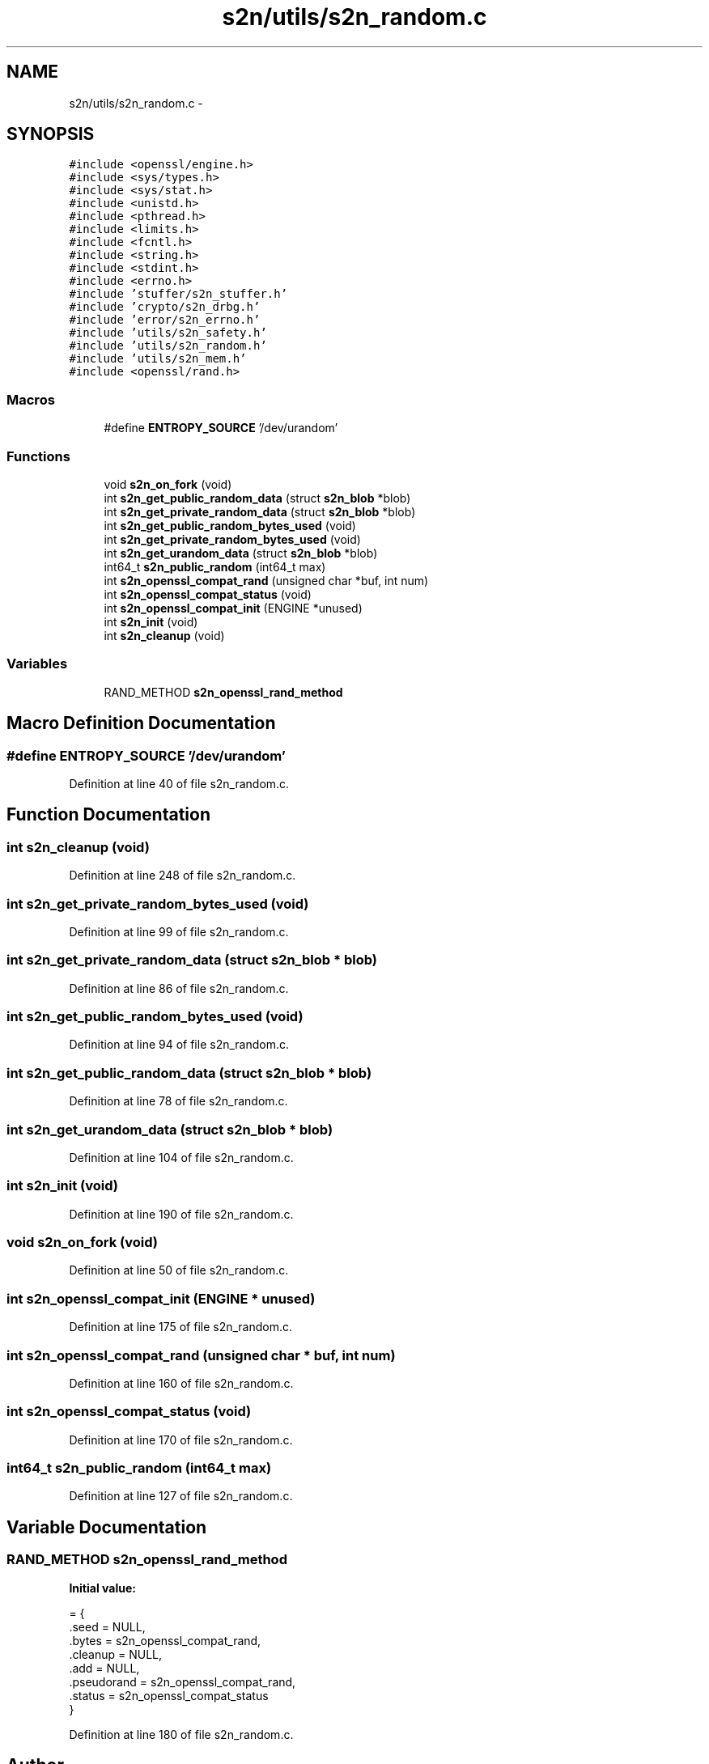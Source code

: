 .TH "s2n/utils/s2n_random.c" 3 "Tue Jun 28 2016" "s2n-doxygen" \" -*- nroff -*-
.ad l
.nh
.SH NAME
s2n/utils/s2n_random.c \- 
.SH SYNOPSIS
.br
.PP
\fC#include <openssl/engine\&.h>\fP
.br
\fC#include <sys/types\&.h>\fP
.br
\fC#include <sys/stat\&.h>\fP
.br
\fC#include <unistd\&.h>\fP
.br
\fC#include <pthread\&.h>\fP
.br
\fC#include <limits\&.h>\fP
.br
\fC#include <fcntl\&.h>\fP
.br
\fC#include <string\&.h>\fP
.br
\fC#include <stdint\&.h>\fP
.br
\fC#include <errno\&.h>\fP
.br
\fC#include 'stuffer/s2n_stuffer\&.h'\fP
.br
\fC#include 'crypto/s2n_drbg\&.h'\fP
.br
\fC#include 'error/s2n_errno\&.h'\fP
.br
\fC#include 'utils/s2n_safety\&.h'\fP
.br
\fC#include 'utils/s2n_random\&.h'\fP
.br
\fC#include 'utils/s2n_mem\&.h'\fP
.br
\fC#include <openssl/rand\&.h>\fP
.br

.SS "Macros"

.in +1c
.ti -1c
.RI "#define \fBENTROPY_SOURCE\fP   '/dev/urandom'"
.br
.in -1c
.SS "Functions"

.in +1c
.ti -1c
.RI "void \fBs2n_on_fork\fP (void)"
.br
.ti -1c
.RI "int \fBs2n_get_public_random_data\fP (struct \fBs2n_blob\fP *blob)"
.br
.ti -1c
.RI "int \fBs2n_get_private_random_data\fP (struct \fBs2n_blob\fP *blob)"
.br
.ti -1c
.RI "int \fBs2n_get_public_random_bytes_used\fP (void)"
.br
.ti -1c
.RI "int \fBs2n_get_private_random_bytes_used\fP (void)"
.br
.ti -1c
.RI "int \fBs2n_get_urandom_data\fP (struct \fBs2n_blob\fP *blob)"
.br
.ti -1c
.RI "int64_t \fBs2n_public_random\fP (int64_t max)"
.br
.ti -1c
.RI "int \fBs2n_openssl_compat_rand\fP (unsigned char *buf, int num)"
.br
.ti -1c
.RI "int \fBs2n_openssl_compat_status\fP (void)"
.br
.ti -1c
.RI "int \fBs2n_openssl_compat_init\fP (ENGINE *unused)"
.br
.ti -1c
.RI "int \fBs2n_init\fP (void)"
.br
.ti -1c
.RI "int \fBs2n_cleanup\fP (void)"
.br
.in -1c
.SS "Variables"

.in +1c
.ti -1c
.RI "RAND_METHOD \fBs2n_openssl_rand_method\fP"
.br
.in -1c
.SH "Macro Definition Documentation"
.PP 
.SS "#define ENTROPY_SOURCE   '/dev/urandom'"

.PP
Definition at line 40 of file s2n_random\&.c\&.
.SH "Function Documentation"
.PP 
.SS "int s2n_cleanup (void)"

.PP
Definition at line 248 of file s2n_random\&.c\&.
.SS "int s2n_get_private_random_bytes_used (void)"

.PP
Definition at line 99 of file s2n_random\&.c\&.
.SS "int s2n_get_private_random_data (struct \fBs2n_blob\fP * blob)"

.PP
Definition at line 86 of file s2n_random\&.c\&.
.SS "int s2n_get_public_random_bytes_used (void)"

.PP
Definition at line 94 of file s2n_random\&.c\&.
.SS "int s2n_get_public_random_data (struct \fBs2n_blob\fP * blob)"

.PP
Definition at line 78 of file s2n_random\&.c\&.
.SS "int s2n_get_urandom_data (struct \fBs2n_blob\fP * blob)"

.PP
Definition at line 104 of file s2n_random\&.c\&.
.SS "int s2n_init (void)"

.PP
Definition at line 190 of file s2n_random\&.c\&.
.SS "void s2n_on_fork (void)"

.PP
Definition at line 50 of file s2n_random\&.c\&.
.SS "int s2n_openssl_compat_init (ENGINE * unused)"

.PP
Definition at line 175 of file s2n_random\&.c\&.
.SS "int s2n_openssl_compat_rand (unsigned char * buf, int num)"

.PP
Definition at line 160 of file s2n_random\&.c\&.
.SS "int s2n_openssl_compat_status (void)"

.PP
Definition at line 170 of file s2n_random\&.c\&.
.SS "int64_t s2n_public_random (int64_t max)"

.PP
Definition at line 127 of file s2n_random\&.c\&.
.SH "Variable Documentation"
.PP 
.SS "RAND_METHOD s2n_openssl_rand_method"
\fBInitial value:\fP
.PP
.nf
= {
    \&.seed = NULL,
    \&.bytes = s2n_openssl_compat_rand,
    \&.cleanup = NULL,
    \&.add = NULL,
    \&.pseudorand = s2n_openssl_compat_rand,
    \&.status = s2n_openssl_compat_status
}
.fi
.PP
Definition at line 180 of file s2n_random\&.c\&.
.SH "Author"
.PP 
Generated automatically by Doxygen for s2n-doxygen from the source code\&.
